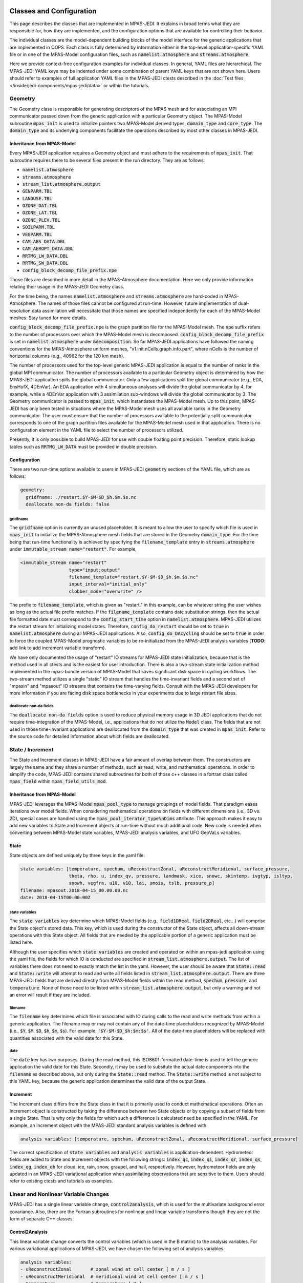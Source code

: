   .. _top-mpas-jedi-classes:

.. _classes-mpas:

Classes and Configuration
=========================

This page describes the classes that are implemented in MPAS-JEDI. It explains in broad terms what
they are responsible for, how they are implemented, and the configuration options that are
available for controlling their behavior.

The individual classes are the model-dependent building blocks of the model interface for the
generic applications that are implemented in OOPS. Each class is fully determined by information
either in the top-level application-specific YAML file or in one of the MPAS-Model configuration
files, such as :code:`namelist.atmosphere` and :code:`streams.atmosphere`.

Here we provide context-free configuration examples for individual classes. In general, YAML files
are hierarchical. The MPAS-JEDI YAML keys may be indented under some combination of parent YAML keys
that are not shown here. Users should refer to examples of full application YAML files in the
MPAS-JEDI ctests described in the :doc:`Test files </inside/jedi-components/mpas-jedi/data>` or within the tutorials.

.. _geometry-mpas:

Geometry
--------

The Geometry class is responsible for generating descriptors of the MPAS mesh and for associating
an MPI communicator passed down from the generic application with a particular Geometry object.
The MPAS-Model subroutine :code:`mpas_init` is used to initialize  pointers two MPAS-Model derived
types, :code:`domain_type` and :code:`core_type`. The :code:`domain_type` and its underlying components facilitate the operations described by most other classes in MPAS-JEDI.

Inheritance from MPAS-Model
"""""""""""""""""""""""""""

Every MPAS-JEDI application requires a Geometry object and must adhere to the requirements of :code:`mpas_init`.  That subroutine requires there to be several files present in the run directory. They
are as follows:

* :code:`namelist.atmosphere`

* :code:`streams.atmosphere`

* :code:`stream_list.atmosphere.output`

* :code:`GENPARM.TBL`

* :code:`LANDUSE.TBL`

* :code:`OZONE_DAT.TBL`

* :code:`OZONE_LAT.TBL`

* :code:`OZONE_PLEV.TBL`

* :code:`SOILPARM.TBL`

* :code:`VEGPARM.TBL`

* :code:`CAM_ABS_DATA.DBL`

* :code:`CAM_AEROPT_DATA.DBL`

* :code:`RRTMG_LW_DATA.DBL`

* :code:`RRTMG_SW_DATA.DBL`

* :code:`config_block_decomp_file_prefix.npe`

Those files are described in more detail in the MPAS-Atmosphere documentation. Here we
only provide information relating their usage in the MPAS-JEDI Geometry class.

For the time being, the names :code:`namelist.atmosphere` and :code:`streams.atmosphere` are
hard-coded in MPAS-Atmosphere. The names of those files cannot be configured at run-time. However,
future implementation of dual-resolution data assimilation will necessitate that those names are
specified independently for each of the MPAS-Model meshes. Stay tuned for more details.

:code:`config_block_decomp_file_prefix.npe` is the graph partition file for the MPAS-Model mesh. The
:code:`npe` suffix refers to the number of processors over which the MPAS-Model mesh is decomposed.
:code:`config_block_decomp_file_prefix` is set in :code:`namelist.atmosphere` under
:code:`&decomposition`. So far MPAS-JEDI applications have followed the naming conventions for
the MPAS-Atmosphere uniform meshes, "x1.init.nCells.graph.info.part", where nCells is the number of
horizontal columns (e.g., 40962 for the 120 km mesh).

The number of processors used for the top-level generic MPAS-JEDI application is equal to the
number of ranks in the global MPI communicator. The number of processors available to a particular
Geometry object is determined by how the MPAS-JEDI application splits the global communicator. Only
a few applications split the global communicator (e.g., EDA, EnsHofX, 4DEnVar). An EDA application
with 4 simultaneous analyses will divide the global communicator by 4, for example, while a 4DEnVar
application with 3 assimilation sub-windows will divide the global communicator by 3.  The Geometry
communicator is passed to :code:`mpas_init`, which instantiates the MPAS-Model mesh. Up to this
point, MPAS-JEDI has only been tested in situations where the MPAS-Model mesh uses all available
ranks in the Geometry communicator. The user must ensure that the number of processors available to
the potentially split communicator corresponds to one of the graph partition files available for the
MPAS-Model mesh used in that application. There is no configuration element in the YAML file to
select the number of processors utilized.

Presently, it is only possible to build MPAS-JEDI for use with double floating point precision.
Therefore, static lookup tables such as :code:`RRTMG_LW_DATA` must be provided in double precision.

Configuration
"""""""""""""

There are two run-time options available to users in MPAS-JEDI :code:`geometry` sections of the YAML
file, which are as follows:

.. code:: yaml

 geometry:
   gridfname: ./restart.$Y-$M-$D_$h.$m.$s.nc
   deallocate non-da fields: false

gridfname
^^^^^^^^^

The :code:`gridfname` option is currently an unused placeholder. It is meant to allow the user to
specify which file is used in :code:`mpas_init` to initialize the MPAS-Atmosphere mesh fields that
are stored in the Geometry :code:`domain_type`. For the time being that run-time functionality is
achieved by specifying the :code:`filename_template` entry in :code:`streams.atmosphere` under
:code:`immutable_stream name="restart"`. For example,

.. code:: xml

  <immutable_stream name="restart"
                    type="input;output"
                    filename_template="restart.$Y-$M-$D_$h.$m.$s.nc"
                    input_interval="initial_only"
                    clobber_mode="overwrite" />

The prefix to :code:`filename_template`, which is given as "restart." in this example, can be
whatever string the user wishes as long as the actual file prefix matches. If the
:code:`filename_template` contains date substitution strings, then the actual file formatted date
must correspond to the :code:`config_start_time` option in :code:`namelist.atmosphere`.  MPAS-JEDI
utilizes the restart stream for initializing model states.  Therefore, :code:`config_do_restart`
should be set to :code:`true` in :code:`namelist.atmosphere` during all MPAS-JEDI applications.
Also, :code:`config_do_DAcycling` should be set to :code:`true` in order to force the coupled
MPAS-Model prognostic variables to be re-initialized from the MPAS-JEDI analysis variables
(**TODO**: add link to add increment variable transform).

We have only documented the usage of "restart" IO streams for MPAS-JEDI state initialization,
because that is the method used in all ctests and is the easiest for user introduction. There is
also a two-stream state initialization method implemented in the mpas-bundle version of MPAS-Model
that saves significant disk space in cycling workflows. The two-stream method utilizes a single
"static" IO stream that handles the time-invariant fields and a second set of "mpasin" and "mpasout"
IO streams that contains the time-varying fields. Consult with the MPAS-JEDI developers for more
information if you are facing disk space bottlenecks in your experiments due to large restart file
sizes.


deallocate non-da fields
^^^^^^^^^^^^^^^^^^^^^^^^

The :code:`deallocate non-da fields` option is used to reduce physical memory usage in 3D JEDI
applications that do not require time-integration of the MPAS-Model, i.e., applications that do not
utilize the :code:`Model` class. The fields that are not used in those time-invariant applications
are deallocated from the :code:`domain_type` that was created in :code:`mpas_init`. Refer to the
source code for detailed information about which fields are deallocated.

.. _stateinc:

State / Increment
-----------------

The State and Increment classes in MPAS-JEDI have a fair amount of overlap between them. The
constructors are largely the same and they share a number of methods, such as read, write, and
mathematical operations. In order to simplify the code, MPAS-JEDI contains shared subroutines for
both of those c++ classes in a fortran class called :code:`mpas_field` within :code:`mpas_field_utils_mod`.

Inheritance from MPAS-Model
"""""""""""""""""""""""""""

MPAS-JEDI leverages the MPAS-Model :code:`mpas_pool_type` to manage groupings of model fields.  That
paradigm eases iterations over model fields. When considering mathematical operations on fields with
different dimensions (i.e., 3D vs. 2D), special cases are handled using the
:code:`mpas_pool_iterator_type%nDims` attribute. This approach makes it easy to add new variables
to State and Increment objects at run-time without much additional code. New code is needed
when converting between MPAS-Model state variables, MPAS-JEDI analysis variables, and UFO GeoVaLs
variables.


State
"""""

State objects are defined uniquely by three keys in the yaml file:

.. code:: yaml

 state variables: [temperature, spechum, uReconstructZonal, uReconstructMeridional, surface_pressure,
                   theta, rho, u, index_qv, pressure, landmask, xice, snowc, skintemp, ivgtyp, isltyp,
                   snowh, vegfra, u10, v10, lai, smois, tslb, pressure_p]
 filename: mpasout.2018-04-15_00.00.00.nc
 date: 2018-04-15T00:00:00Z


state variables
^^^^^^^^^^^^^^^

The :code:`state variables` key determine which MPAS-Model fields (e.g., :code:`field1DReal`,
:code:`field2DReal`, etc...) will comprise the State object's stored data.  This key, which is used
during the constructor of the State object, affects all down-stream operations with this State
object.  All fields that are needed by the applicable portion of a generic application must be
listed here.

Although the user specifies which :code:`state variables` are created and operated on within
an mpas-jedi application using the yaml file, the fields for which IO is conducted are specified in
:code:`stream_list.atmosphere.output`.  The list of variables there does not need to exactly match
the list in the yaml. However, the user should be aware that :code:`State::read` and
:code:`State::write` will attempt to read and write all fields listed in
:code:`stream_list.atmosphere.output`.  There are three MPAS-JEDI fields that are derived directly
from MPAS-Model fields within the read method, :code:`spechum`, :code:`pressure`, and
:code:`temperature`.  None of those need to be listed within :code:`stream_list.atmosphere.output`,
but only a warning and not an error will result if they are included.

filename
^^^^^^^^

The :code:`filename` key determines which file is associated with IO during calls to the read and
write methods from within a generic application. The filename may or may not contain any of the
date-time placeholders recognized by MPAS-Model (i.e., :code:`$Y`, :code:`$M`, :code:`$D`,
:code:`$h`, :code:`$m`, :code:`$s`).  For example, :code:`'$Y-$M-$D_$h:$m:$s'`.  All of the
date-time placeholders will be replaced with quantities associated with the valid date for this
State.

date
^^^^

The :code:`date` key has two purposes.  During the read method, this ISO8601-formatted date-time is
used to tell the generic application the valid date for this State. Secondly, it may be used to
subsitute the actual date components into the :code:`filename` as described above, but only during
the :code:`State::read` method. The :code:`State::write` method is not subject to this YAML key,
because the generic application determines the valid date of the output State.


Increment
"""""""""

The Increment class differs from the State class in that it is primarily used to conduct
mathematical operations. Often an Increment object is constructed by taking the difference between
two State objects or by copying a subset of fields from a single State. That is why only the fields
for which such a difference is calculated need be specified in the YAML. For example, an Increment
object with the MPAS-JEDI standard analysis variables is defined with

.. code:: yaml

 analysis variables: [temperature, spechum, uReconstructZonal, uReconstructMeridional, surface_pressure]

The correct specification of :code:`state variables` and :code:`analysis variables` is
application-dependent.  Hydrometeor fields are added to State and Increment objects with the
following strings: :code:`index_qc`, :code:`index_qi`, :code:`index_qr`, :code:`index_qs`,
:code:`index_qg`, :code:`index_qh` for cloud, ice, rain, snow, graupel, and hail, respectively.
However, hydrometeor fields are only updated in an MPAS-JEDI variational application when assimilating observations that are sensitive to them. Users should refer to existing ctests and tutorials as
examples.

Linear and Nonlinear Variable Changes
-------------------------------------

MPAS-JEDI has a single linear variable change, :code:`control2analysis`, which is used for the multivariate background error covariance. Also, there are the Fortran subroutines for nonlinear and linear variable transforms though they are not the form of separate C++ classes.


.. _control2analysis:

Control2Analysis
""""""""""""""""

This linear variable change converts the control variables (which is used in the B matrix) to the analysis variables. For various variational applications of MPAS-JEDI, we have chosen the following set of analysis variables.

.. code:: yaml

     analysis variables:
     - uReconstructZonal       # zonal wind at cell center [ m / s ]
     - uReconstructMeridional  # meridional wind at cell center [ m / s ]
     - temperature             # temperature [ K ]
     - spechum                 # specific humidity [ kg / kg ]
     - index_qc                # mixing ratio for cloud water [ kg / kg ]
     - index_qi                # mixing ratio for cloud ice [ kg / kg ]
     - index_qr                # mixing ratio for rain water [ kg / kg ]
     - index_qs                # mixing ratio for snow [ kg / kg ]
     - index_qg                # mixing ratio for graupel [ kg / kg ]

The latter five hydrometeor variables are optional. These variables are chosen because fewer variable changes are required for implementing (1) the multivariate background error covariance and (2) the simulation of observation equivalent quantities from analysis variables.

We have chosen :code:`stream_function` and :code:`velocity_potential` for the momentum control variables in the B matrix. Currently the wind transform from stream function and velocity potential to zonal and meridional winds is the only variable change included in :code:`control2analysis`. Two formulas are directly implemented on the MPAS's native grids and by default :code:`wind_cvt_method: 1` is used. Note that :code:`wind_cvt_method: 2` only works for serial computations on a single processor.

.. code:: yaml

   variable change: Control2Analysis
   wind_cvt_method: 1
   input variables: [stream_function, velocity_potential, temperature, spechum, surface_pressure]        # control variables
   output variables: [uReconstructZonal, uReconstructMeridional, temperature, spechum, surface_pressure] # analysis variables

A YAML example for this linear variable change can be found in CTest :code:`mpasjedi/test/testinput/linvarcha.yaml` or :code:`mpasjedi/test/covariance/yamls/3dvar.yaml`

Analysis to Model Variable Change
"""""""""""""""""""""""""""""""""
After getting the analysis increment for :code:`[uReconstructZonal, uReconstructMeridional, temperature, spechum, surface_pressure]` from the minimization of cost function, the full field analysis state is calculated in :code:`+=` (add increment) method of :code:`State` class. In this method, the MPAS model variables :code:`[index_qv, pressure, theta, rho, u]` are also updated. The full-field pressure :code:`pressure` is obtained by integrating the hydrostatic equation from the surface. The dry potential temperature :code:`theta` is then calculated from :code:`temperature` and :code:`pressure`, and dry air density :code:`rho` is derived using the equation of state. The edge normal wind :code:`u` is incrementally updated by using :code:`subroutine uv_cell_to_edges`, originally from MPAS DART.


Variable Change from Reading MPAS file to Analysis Variable
"""""""""""""""""""""""""""""""""""""""""""""""""""""""""""
As described in “state variables”, :code:`State::read` includes several variable changes. First, :code:`pressure_base` and :code:`pressure_p` (pressure perturbation) are read separately, and then added to the full fields :code:`pressure`. The water vapor mixing ratio :code:`index_qv` is read from the file, and converted to the specific humidity :code:`spechum`. The dry potential temperature :code:`theta` is read from the file, and converted to :code:`temperature`.
Because the reconstructed winds at the cell center, :code:`uReconstructZonal` and :code:`uReconstructMeridional`, are usually available in the MPAS file, they are directly read from the file.


Nonlinear and Linear Variable Change from Analysis to GeoVaLs Variable
""""""""""""""""""""""""""""""""""""""""""""""""""""""""""""""""""""""
The model interface interacts with UFO through :code:`GeoVaLs` in :code:`GetValues` and :code:`LinearGeValues` classes. Here, :code:`GeoVaLs` represents the column at the observation locations for required variables. If the variables required by observation operator is different from the variables in MPAS-JEDI, the nonlinear or linear variable changes are executed. There are the fortran subroutines :code:`convert_mpas_field2ufo`, :code:`convert_mpas_field2ufoTL`, and :code:`convert_mpas_field2ufoAD`, which are included in :code:`GetValues::fillGeoVaLs`, :code:`LinearGetValues::fillGeoVaLsTL`, and :code:`LinearGetValues::fillGeoVaLsAD`.

.. _getvalues-mpas:

GetValues and LinearGetValues
-----------------------------

The GetValues and LinearGetValues classes are responsible for interpolating the model-space fields
to the observation variables and locations requested by the observation operators. For MPAS-JEDI, the
position of the fields that come into the methods are defined by the MPAS-Model unstructured Voronoi mesh.
They are horizontally interpolated to the observation locations requested by the observation operators. If necessary
for the operator interface, variable changes are also performed.

There are two methods that can be used for the horizontal interpolation, one from the BUMP library and another in
the OOPS repository that is referred to as "unstructured interpolation." The chosen interpolation method can
be configured from the YAML via the :code:`Geometry` class. The default method is unstructured interpolation since
it appears faster and requires less memory in many situations.
(**TO DO !!!**: the wording here may need to be modified as we continue implementing and testing unstructured interpolation.)

Somewhat different interpolation methods are used depending upon the field type.
Scalar real fields are interpolated using barycentric weighted interpolation, and integer fields use a form of
nearest neighbor interpolation.

In MPAS-JEDI, we have implemented two ctests for testing the OOPS interfaces of the GetValues and LinearGetValues
classes. :code:`getvalues.yaml` and :code:`lineargetvalues.yaml` are the input files for those tests.
